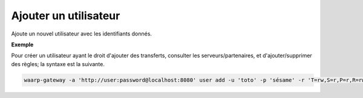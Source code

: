 ======================
Ajouter un utilisateur
======================

.. program:: waarp-gateway user add

Ajoute un nouvel utilisateur avec les identifiants donnés.

.. option:: -u <USERNAME>, --username=<USERNAME>

   Le nom du nouvel utilisateur créé. Doit être unique.

.. option:: -p <PASS>, --password=<PASS>

   Le mot de passe du nouvel utilisateur.

.. option:: -r <RIGHTS>, --rights=<RIGHTS>

   Les droits de l'utilisateur en format `chmod
   <https://fr.wikipedia.org/wiki/Chmod#Modes>`_ (format lettres uniquement).
   Les cibles possibles pour ces permission sont :

   * ``T`` pour les transferts
   * ``S`` pour les serveurs locaux
   * ``P`` pour les partenaires distants
   * ``R`` pour les règles de transfert
   * ``U`` pour les utilisateurs
   * ``A`` pour l'administration de Waarp Gateway

   Il existe 3 permissions pour chaque cible:

   * ``r``: autorisation de lecture
   * ``w``: autorisation d'écriture
   * ``d``: autorisation de suppression (*Note*: les transferts ne pouvant être
      supprimés, cette autorisation est inconséquente dans leur cas)

   Enfin, il existe 3 opérateurs de changement d'état:

   * ``+`` pour ajouter un droit aux droits courants
   * ``-`` pour enlever un droit aux droits courants
   * ``=`` pour écrases les droits courants

   *Note*: Étant donné que l'utilisateur n'a pas de droits courants,les opérateurs
   *+* et *-* n'ont pas vraiment de sens avec la commande de création d'utilisateur.

   Ensembles, une cible, un opérateur et les permissions forment un groupe. Les
   groupes doivent être séparé par une virgule ``,``.

**Exemple**

Pour créer un utilisateur ayant le droit d'ajouter des transferts, consulter les
serveurs/partenaires, et d'ajouter/supprimer des règles; la syntaxe est la suivante.

.. code-block:: shell

   waarp-gateway -a 'http://user:password@localhost:8080' user add -u 'toto' -p 'sésame' -r 'T=rw,S=r,P=r,R=rwd'
